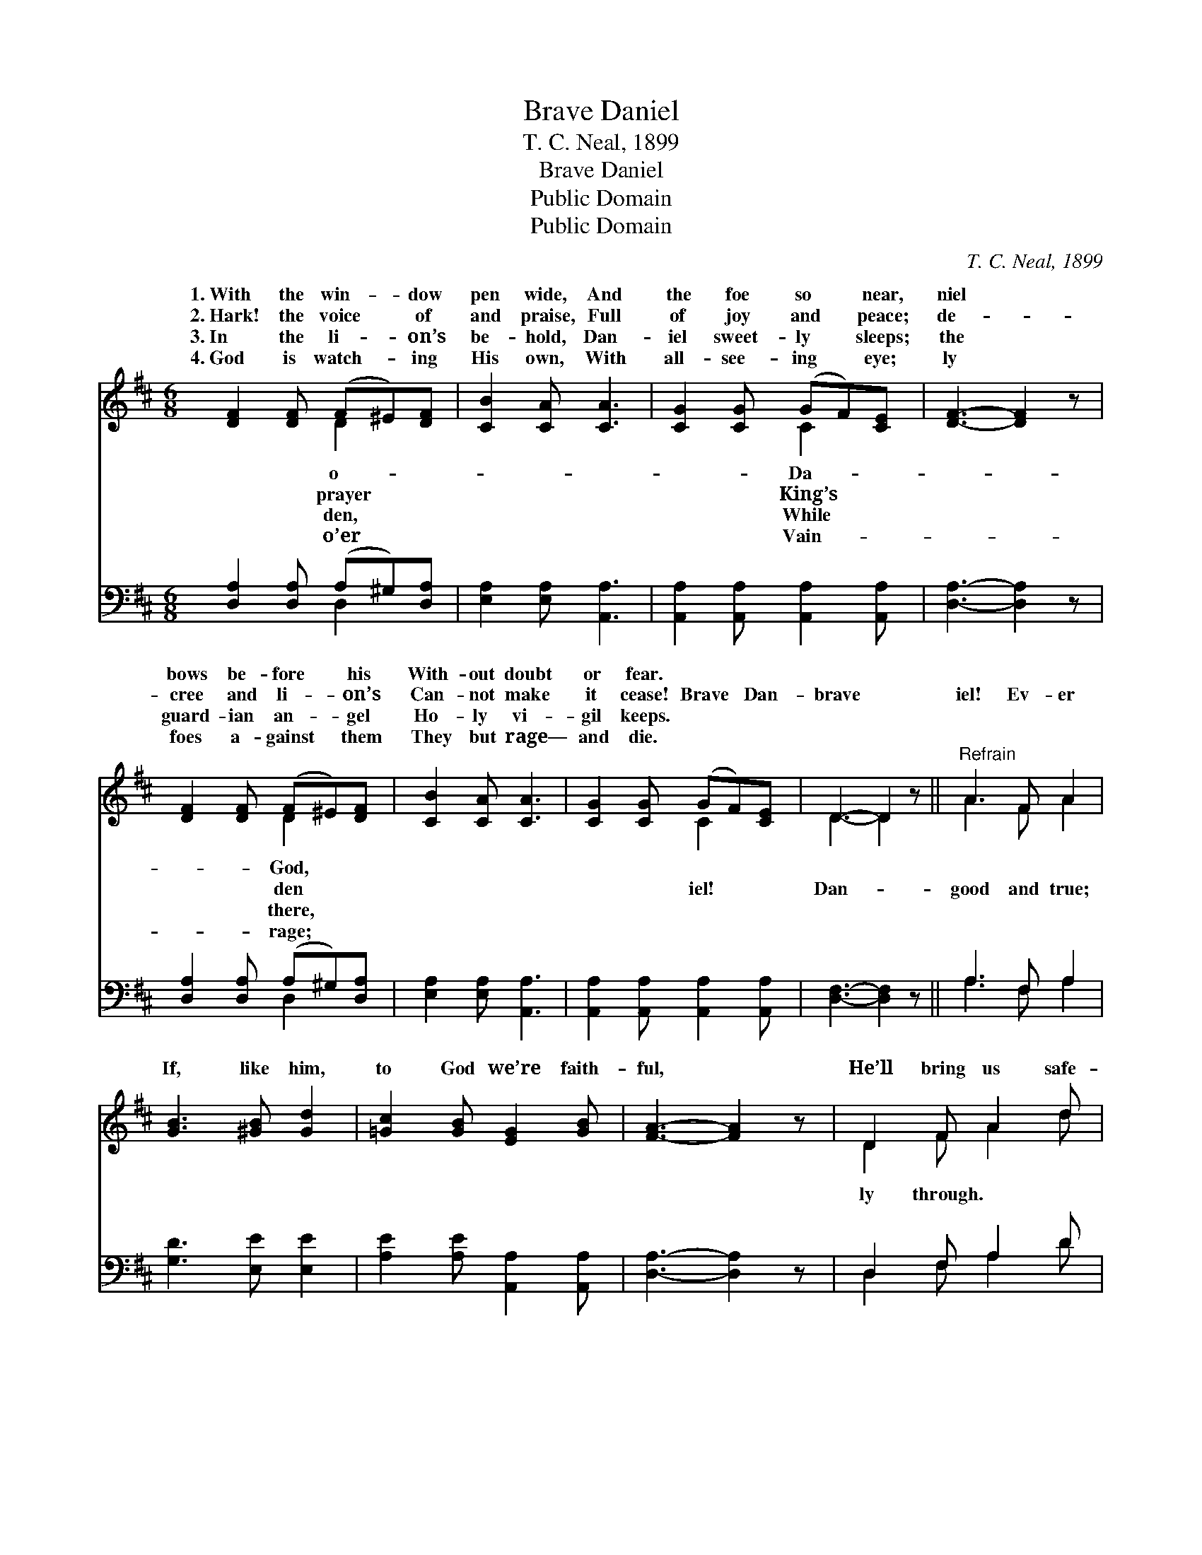X:1
T:Brave Daniel
T:T. C. Neal, 1899
T:Brave Daniel
T:Public Domain
T:Public Domain
C:T. C. Neal, 1899
Z:Public Domain
%%score ( 1 2 ) ( 3 4 )
L:1/8
M:6/8
K:D
V:1 treble 
V:2 treble 
V:3 bass 
V:4 bass 
V:1
 [DF]2 [DF] (F^E)[DF] | [CB]2 [CA] [CA]3 | [CG]2 [CG] (GF)[CE] | [DF]3- [DF]2 z | %4
w: 1.~With the win- * dow|pen wide, And|the foe so * near,|niel *|
w: 2.~Hark! the voice * of|and praise, Full|of joy and * peace;|de- *|
w: 3.~In the li- * on’s|be- hold, Dan-|iel sweet- ly * sleeps;|the *|
w: 4.~God is watch- * ing|His own, With|all- see- ing * eye;|ly *|
 [DF]2 [DF] (F^E)[DF] | [CB]2 [CA] [CA]3 | [CG]2 [CG] (GF)[CE] | D3- D2 z ||"^Refrain" A3 F A2 | %9
w: bows be- fore * his|With- out doubt|or fear. * * *|||
w: cree and li- * on’s|Can- not make|it cease! Brave * Dan-|brave *|iel! Ev- er|
w: guard- ian an- * gel|Ho- ly vi-|gil keeps. * * *|||
w: foes a- gainst * them|They but rage—|and die. * * *|||
 [GB]3 [^GB] [Gd]2 | [=Gc]2 [GB] [EG]2 [GB] | [FA]3- [FA]2 z | D2 F A2 d | %13
w: ||||
w: If, like him,|to God we’re faith-|ful, *|He’ll bring us safe-|
w: ||||
w: ||||
 [Gc]2 [GB] [GB][Gd][GB] | [GA]2 [GA] [GB]2 [Gc] | [Fd]3- [Fd]2 z |] %16
w: |||
w: |||
w: |||
w: |||
V:2
 x3 D2 x | x6 | x3 C2 x | x6 | x3 D2 x | x6 | x3 C2 x | D3- D2 x || A3 F A2 | x6 | x6 | x6 | %12
w: o-||Da-||God,||||||||
w: prayer||King’s||den||iel!|Dan- *|good and true;||||
w: den,||While||there,||||||||
w: o’er||Vain-||rage;||||||||
 D2 F A2 d | x6 | x6 | x6 |] %16
w: ||||
w: ly through. * *||||
w: ||||
w: ||||
V:3
 [D,A,]2 [D,A,] (A,^G,)[D,A,] | [E,A,]2 [E,A,] [A,,A,]3 | [A,,A,]2 [A,,A,] [A,,A,]2 [A,,A,] | %3
 [D,A,]3- [D,A,]2 z | [D,A,]2 [D,A,] (A,^G,)[D,A,] | [E,A,]2 [E,A,] [A,,A,]3 | %6
 [A,,A,]2 [A,,A,] [A,,A,]2 [A,,A,] | [D,F,]3- [D,F,]2 z || A,3 F, A,2 | [G,D]3 [E,E] [E,E]2 | %10
 [A,E]2 [A,E] [A,,A,]2 [A,,A,] | [D,A,]3- [D,A,]2 z | D,2 F, A,2 D | %13
 [G,D]2 [G,D] [G,D][G,B,][G,D] | [A,C]2 [A,C] [A,,A,]2 [A,,A,] | [D,A,]3- [D,A,]2 z |] %16
V:4
 x3 D,2 x | x6 | x6 | x6 | x3 D,2 x | x6 | x6 | x6 || A,3 F, A,2 | x6 | x6 | x6 | D,2 F, A,2 D | %13
 x6 | x6 | x6 |] %16

